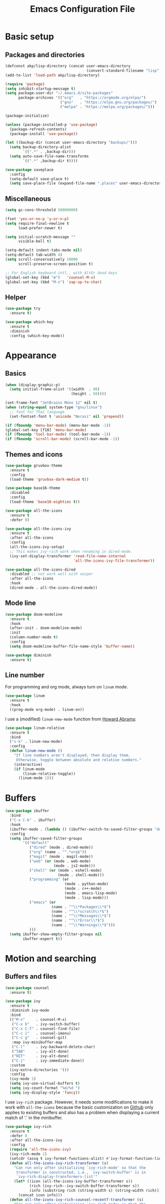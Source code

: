 #+STARTUP: overview
#+TITLE:   Emacs Configuration File

* Basic setup
** Packages and directories
   #+BEGIN_SRC emacs-lisp
     (defconst akp/lisp-directory (concat user-emacs-directory
                                          (convert-standard-filename "lisp")))
     (add-to-list 'load-path akp/lisp-directory)

     (require 'package)
     (setq inhibit-startup-message t)
     (setq package-user-dir "~/.emacs.d/site-packages"
           package-archives '(("org"   . "https://orgmode.org/elpa/")
                              ("gnu"   . "https://elpa.gnu.org/packages/")
                              ("melpa" . "https://melpa.org/packages/")))

     (package-initialize)

     (unless (package-installed-p 'use-package)
       (package-refresh-contents)
       (package-install 'use-package))

     (let ((backup-dir (concat user-emacs-directory "backups/")))
       (setq backup-directory-alist
             `((".*" . ,backup-dir)))
       (setq auto-save-file-name-transforms
             `((".*" ,backup-dir t))))

     (use-package saveplace
       :config
       (setq-default save-place t)
       (setq save-place-file (expand-file-name ".places" user-emacs-directory)))
   #+END_SRC

** Miscellaneous
   #+BEGIN_SRC emacs-lisp
     (setq gc-cons-threshold 50000000)

     (fset 'yes-or-no-p 'y-or-n-p)
     (setq require-final-newline t
           load-prefer-newer t)

     (setq initial-scratch-message ""
           visible-bell t)

     (setq-default indent-tabs-mode nil)
     (setq-default tab-width 4)
     (setq scroll-conservatively 10000
           scroll-preserve-screen-position t)

     ;; For English keyboard intl., with AltGr dead keys
     (global-set-key (kbd "œ")   'counsel-M-x)
     (global-set-key (kbd "M-z") 'zap-up-to-char)
   #+END_SRC

** Helper
   #+BEGIN_SRC emacs-lisp
     (use-package try
       :ensure t)

     (use-package which-key
       :ensure t
       :diminish
       :config (which-key-mode))
   #+END_SRC


* Appearance
** Basics
   #+BEGIN_SRC emacs-lisp
     (when (display-graphic-p)
       (setq initial-frame-alist '((width  . 90)
                                   (height . 50))))

     (set-frame-font "JetBrains Mono 12" nil t)
     (when (string-equal system-type "gnu/linux")
       ;; font for Thai language
       (set-fontset-font t 'unicode "Norasi" nil 'prepend))

     (if (fboundp 'menu-bar-mode) (menu-bar-mode -1))
     (global-set-key [f10] 'menu-bar-mode)
     (if (fboundp 'tool-bar-mode) (tool-bar-mode -1))
     (if (fboundp 'scroll-bar-mode) (scroll-bar-mode -1))
   #+END_SRC

** Themes and icons
   #+BEGIN_SRC emacs-lisp
     (use-package gruvbox-theme
       :ensure t
       :config
       (load-theme 'gruvbox-dark-medium t))

     (use-package base16-theme
       :disabled
       :config
       (load-theme 'base16-eighties t))

     (use-package all-the-icons
       :ensure t
       :defer 0)

     (use-package all-the-icons-ivy
       :ensure t
       :after all-the-icons
       :config
       (all-the-icons-ivy-setup)
       ;; This makes ivy-rich work when renaming in dired-mode.
       (ivy-set-display-transformer 'read-file-name-internal
                                    'all-the-icons-ivy-file-transformer))

     (use-package all-the-icons-dired
       :disabled ;; not work well with swiper
       :after all-the-icons
       :hook
       (dired-mode . all-the-icons-dired-mode))
   #+END_SRC

** Mode line
   #+BEGIN_SRC emacs-lisp
     (use-package doom-modeline
       :ensure t
       :hook
       (after-init . doom-modeline-mode)
       :init
       (column-number-mode t)
       :config
       (setq doom-modeline-buffer-file-name-style 'buffer-name))

     (use-package diminish
       :ensure t)
   #+END_SRC

** Line number
   For programming and org mode, always turn on =linum= mode.
   #+BEGIN_SRC emacs-lisp
     (use-package linum
       :ensure t
       :hook
       ((prog-mode org-mode) . linum-on))
   #+END_SRC

   I use a (modified) =linum-new-mode= function from [[https://github.com/howardabrams/dot-files/blob/master/emacs.org#line-numbers][Howard Abrams]]:
   #+BEGIN_SRC emacs-lisp
     (use-package linum-relative
       :ensure t
       :bind
       ("s-k" . linum-new-mode)
       :config
       (defun linum-new-mode ()
         "If line numbers aren't displayed, then display them.
          Otherwise, toggle between absolute and relative numbers."
         (interactive)
         (if linum-mode
             (linum-relative-toggle))
           (linum-mode 1)))
   #+END_SRC


* Buffers
  #+BEGIN_SRC emacs-lisp
    (use-package ibuffer
      :bind
      ("C-x C-b" . ibuffer)
      :hook
      (ibuffer-mode . (lambda () (ibuffer-switch-to-saved-filter-groups "default")))
      :config
      (setq ibuffer-saved-filter-groups
            '(("default"
               ("dired" (mode . dired-mode))
               ("org" (name . "^.*org$"))
               ("magit" (mode . magit-mode))
               ("web" (or (mode . web-mode)
                          (mode . js2-mode)))
               ("shell" (or (mode . eshell-mode)
                            (mode . shell-mode)))
               ("programming" (or
                               (mode . python-mode)
                               (mode . c++-mode)
                               (mode . emacs-lisp-mode)
                               (mode . lisp-mode)))
               ("emacs" (or
                         (name . "^\\*Packages\\*$")
                         (name . "^\\*scratch\\*$")
                         (name . "^\\*Messages\\*$")
                         (name . "^\\*Error\\*$")
                         (name . "^\\*Warnings\\*$")))
               )))
      (setq ibuffer-show-empty-filter-groups nil
            ibuffer-expert t))
  #+END_SRC


* Motion and searching
** Buffers and files
   #+BEGIN_SRC emacs-lisp
     (use-package counsel
       :ensure t)

     (use-package ivy
       :ensure t
       :diminish ivy-mode
       :bind
       (("M-x"     . counsel-M-x)
        ("C-x b"   . ivy-switch-buffer)
        ("C-x C-f" . counsel-find-file)
        ("C-c i"   . counsel-imenu)
        ("C-c g"   . counsel-git)
        :map ivy-minibuffer-map
        ("C-l"     . ivy-backward-delete-char)
        ("TAB"     . ivy-alt-done)
        ("RET"     . ivy-alt-done)
        ("C-j"     . ivy-immediate-done))
       :custom
       (ivy-extra-directories '())
       :config
       (ivy-mode 1)
       (setq ivy-use-virtual-buffers t)
       (setq ivy-count-format "%d/%d ")
       (setq ivy-display-style 'fancy))
   #+END_SRC

   I use =ivy-rich= package. However, it needs some modifications to
   make it work with =all-the-icons= because the basic customization on
   [[https://github.com/Yevgnen/ivy-rich#1312-add-icons-for-ivy-switch-buffer][Github]] only applies to existing buffers and also has a problem when
   displaying a current match of '.' in the minibuffer.
   #+BEGIN_SRC emacs-lisp
     (use-package ivy-rich
       :ensure t
       :defer 0
       :after all-the-icons-ivy
       :config
       (require 'all-the-icons-ivy)
       (ivy-rich-mode 1)
       (setcdr (assq t ivy-format-functions-alist) #'ivy-format-function-line)
       (defun all-the-icons-ivy-rich-transformer (s)
         "Can run only after initializing `ivy-rich-mode' so that the
          transformer is constructed, i.e., `ivy-switch-buffer' is in
          `ivy-rich-display-transformers-list'"
         (let* ((icon (all-the-icons-ivy-buffer-transformer s))
                (rich (ivy-rich--ivy-switch-buffer-transformer s))
                (info (substring rich (string-width s) (string-width rich))))
           (concat icon info)))
       (defun all-the-icons-ivy-rich-counsel-recentf-transformer (s)
         "Can run only after initializing `ivy-rich-mode' so that the
          transformer is constructed, i.e., `counsel-recentf' is in
          `ivy-rich-display-transformers-list'"
         (let* ((icon (all-the-icons-ivy-buffer-transformer s))
                (rich (ivy-rich--counsel-recentf-transformer s))
                (info (substring rich (string-width s) (string-width rich))))
           (concat icon info)))

       (ivy-set-display-transformer 'ivy-switch-buffer
                                    'all-the-icons-ivy-rich-transformer)
       (ivy-set-display-transformer 'counsel-find-file
                                    'all-the-icons-ivy-rich-transformer)
       (ivy-set-display-transformer 'counsel-dired-jump
                                    'all-the-icons-ivy-rich-transformer)
       (ivy-set-display-transformer 'counsel-recentf
                                    'all-the-icons-ivy-rich-counsel-recentf-transformer))
   #+END_SRC

** Search in the current buffer
   #+BEGIN_SRC emacs-lisp
     (use-package swiper
       :ensure t
       :after ivy
       :bind
       (("C-s" . swiper)
        ("C-r" . ivy-resume)
        :map ivy-minibuffer-map
        ("C-s" . ivy-next-line)
        ("C-r" . ivy-previous-line)))
   #+END_SRC

** Goto-line-preview
   #+BEGIN_SRC emacs-lisp
     (use-package goto-line-preview
       :ensure t
       :bind
       ([remap goto-line] . goto-line-preview))
   #+END_SRC

** Jump
   #+BEGIN_SRC emacs-lisp
     (use-package avy
       :ensure t
       :bind
       (("C-:"   . avy-goto-char)
        ("C-;"   . avy-goto-word-1)
        ("C-c ;" . avy-goto-char-timer))
       :config
       (setq avy-keys (number-sequence ?a ?z)))
   #+END_SRC

** Windows
   #+BEGIN_SRC emacs-lisp
     (use-package ace-window
       :ensure t
       :diminish
       :bind
       ("C-x q" . ace-window)
       :config
       (setq aw-keys '(?j ?k ?l ?\; ?a ?s ?d ?f)))
   #+END_SRC

** Hydra
   #+BEGIN_SRC emacs-lisp
     (use-package hydra
       :ensure t)
   #+END_SRC


* Editing
** Basics
   #+BEGIN_SRC emacs-lisp
     (add-hook 'before-save-hook 'delete-trailing-whitespace)
   #+END_SRC

** Undo and redo
   #+BEGIN_SRC emacs-lisp
     (use-package undo-tree
       :ensure t
       :diminish
       :config
       (global-undo-tree-mode 1)
       (defalias 'redo 'undo-tree-redo))
   #+END_SRC

** Parentheses
*** Highlight and coloring
    #+BEGIN_SRC emacs-lisp
      (use-package paren
        :custom
        (show-paren-priority -1)
        :config
        (show-paren-mode t)
        (add-hook 'after-save-hook 'check-parens nil t)
        (setq show-paren-delay 0)
        (set-face-background 'show-paren-match (face-background 'default))
        (set-face-foreground 'show-paren-match "#afa")
        (set-face-attribute  'show-paren-match nil :weight 'extra-bold)
        (set-face-background 'show-paren-mismatch "#a33")
        (set-face-attribute  'show-paren-mismatch nil :weight 'extra-bold))

      (use-package rainbow-delimiters
        :ensure t
        :hook
        (prog-mode . rainbow-delimiters-mode))
    #+END_SRC

*** Smartparens
    I define =delete-char-or-unwrap-sexp= and
    =backward-kill-word-or-unwrap-sexp= and bind them to the basic
    delete/kill keys to help me work with parentheses more easily.
    #+BEGIN_SRC emacs-lisp
      (use-package smartparens
        :ensure t
        :diminish
        :bind
        (("C-)"                      . sp-forward-slurp-sexp)
         ("C-("                      . sp-backward-slurp-sexp)
         ("C-}"                      . sp-forward-barf-sexp)
         ("C-{"                      . sp-backward-barf-sexp)
         ([remap delete-char]        . delete-char-or-unwrap-sexp)
         ([remap backward-kill-word] . backward-kill-word-or-unwrap-sexp))
        :hook
        ((prog-mode . smartparens-mode)
         (org-mode  . smartparens-mode))
        :config
        (require 'paren)
        (defun delete-char-or-unwrap-sexp (N &optional KILLFLAG)
          (interactive "p\nP")
          (if (show-paren--default)
              (if (not (sp-unwrap-sexp N))
                  (delete-char N KILLFLAG))
            (delete-char N KILLFLAG)))
        (defun backward-kill-word-or-unwrap-sexp (arg)
          (interactive "p")
          (if (show-paren--default)
              (if (not (sp-backward-unwrap-sexp arg))
                  (backward-kill-word arg))
            (backward-kill-word arg)))
        (require 'smartparens-config))
    #+END_SRC

** Expand region
   #+BEGIN_SRC emacs-lisp
     (use-package expand-region
       :ensure t
       :bind
       ("C-." . er/expand-region))
   #+END_SRC

** Unfill paragraph
   #+BEGIN_SRC emacs-lisp
     (use-package unfill
       :ensure t
       :bind
       ("M-Q" . unfill-paragraph))
   #+END_SRC

** Folding and unfolding
   #+BEGIN_SRC emacs-lisp
     (use-package origami
       :ensure t
       :diminish
       :hook
       (prog-mode . origami-mode)
       :config
       (defhydra hydra-origami (:hint nil)
         "
         toggle _f_orward    _n_ext fold        _o_pen node    show _a_ll nodes    _R_eset
         _c_ancel            _p_revious fold    ^ ^            show _O_nly node
         "
         ("f" origami-forward-toggle-node)
         ("c" nil :color blue)
         ("n" origami-next-fold)
         ("p" origami-previous-fold)
         ("o" origami-open-node-recursively)
         ("a" origami-open-all-nodes)
         ("O" origami-show-only-node)
         ("R" origami-reset)))
   #+END_SRC

** Highlight some keywords
   #+BEGIN_SRC emacs-lisp
     (defun highlight-keywords ()
     (interactive)
       (font-lock-add-keywords
        nil
        '(("\\(FIX\\|FIXME\\|NOTE\\|TODO\\|!!!\\):" 1 font-lock-warning-face t))))
   #+END_SRC

   #+BEGIN_SRC emacs-lisp
     ;; TODO: highlight keywords for latex
     (use-package prog-mode
       :hook
       (prog-mode . highlight-keywords))
   #+END_SRC

** Eldoc
   #+BEGIN_SRC emacs-lisp
     (use-package eldoc
       :diminish
       :hook
       (prog-mode . turn-on-eldoc-mode))
   #+END_SRC


* Project and code management
** Magit
   #+BEGIN_SRC emacs-lisp
     (use-package magit
       :ensure t
       :bind
       ("C-x g" . magit-status))
   #+END_SRC

** Projectile
   #+BEGIN_SRC emacs-lisp
     (use-package projectile
       :ensure t
       :config
       (setq projectile-completion-system 'ivy))

     (use-package counsel-projectile
       :ensure t
       :bind
       ("C-c p" . projectile-command-map)
       :config
       (counsel-projectile-mode 1)
       (when (featurep 'ivy-rich)
         (ivy-set-display-transformer 'counsel-projectile
                                      'all-the-icons-ivy-rich-transformer)
         (ivy-set-display-transformer 'counsel-projectile-find-file
                                      'all-the-icons-ivy-rich-transformer)
         (ivy-set-display-transformer 'counsel-projectile-find-dir
                                      'all-the-icons-ivy-rich-transformer)))
   #+END_SRC

** Dumb jump
   #+BEGIN_SRC emacs-lisp
     (use-package dumb-jump
       :ensure t
       :bind
       (("M-g o" . dumb-jump-go-other-window)
        ("M-g j" . dumb-jump-go)
        ("M-g b" . dumb-jump-back)
        ("M-g i" . dumb-jump-go-prompt)
        ("M-g x" . dumb-jump-go-prefer-external)
        ("M-g z" . dumb-jump-go-prefer-external-other-window))
       :config
       (setq dumb-jump-selector 'ivy))
   #+END_SRC

** Silversearcher
   #+BEGIN_SRC emacs-lisp
     (use-package ag
       :ensure t)
   #+END_SRC

** Neotree
   #+BEGIN_SRC emacs-lisp
     (use-package neotree
       :ensure t
       :bind
       ([f8] . neotree-toggle)
       :config
       (setq neo-theme (if (display-graphic-p) 'icons 'arrow)))
   #+END_SRC


* Completion and checking
** Company
   #+BEGIN_SRC emacs-lisp
     (use-package company
       :ensure t
       :diminish
       :bind
       ("M-/" . company-complete)
       :hook
       (after-init . global-company-mode)
       :config
       (use-package company-quickhelp
         :ensure t
         :disabled
         :config
         (company-quickhelp-mode 1))
       (setq company-idle-delay 0.2))
   #+END_SRC

** Language Server Protocol
   I haven't really tried [[https://github.com/joaotavora/eglot][Eglot]] yet, but [[https://github.com/emacs-lsp/lsp-mode][lsp-mode]] with some
   customization works pretty well for me.
   #+BEGIN_SRC emacs-lisp
     (use-package lsp-mode
       :ensure t
       :bind
       (:map lsp-mode-map
             ("C-c C-f" . lsp-format-buffer))
       :commands lsp
       :custom
       (lsp-auto-guess-root nil)
       (lsp-prefer-flymake nil))

     (use-package company-lsp
       :ensure t
       :config
       (setq company-lsp-enable-snippet t)
       (push 'company-lsp company-backends))
   #+END_SRC

*** Interface
    #+BEGIN_SRC emacs-lisp
      (use-package lsp-ui
        :ensure t
        :bind
        (:map lsp-ui-mode-map
              ([remap xref-find-definitions] . lsp-ui-peek-find-definitions)
              ([remap xref-find-references]  . lsp-ui-peek-find-references))
        :hook
        (lsp-mode  . lsp-ui-mode)
        :custom
        (lsp-ui-doc-enable nil)
        (lsp-prefer-flymake nil))
    #+END_SRC

** Yasnippet
   #+BEGIN_SRC emacs-lisp
     (use-package yasnippet
       :ensure t
       :diminish yas-minor-mode
       :config
       (yas-global-mode 1))
   #+END_SRC

** Flycheck
   #+BEGIN_SRC emacs-lisp
     (use-package flycheck
       :ensure t)
   #+END_SRC


* Major modes
** Org
   #+BEGIN_SRC emacs-lisp
     (require 'init-org)
   #+END_SRC

** Lisp
   #+BEGIN_SRC emacs-lisp
     (require 'init-lisp)
   #+END_SRC

** Python
   #+BEGIN_SRC emacs-lisp
     (require 'init-python)
   #+END_SRC

** C/C++
   #+BEGIN_SRC emacs-lisp
     (require 'init-cc)
   #+END_SRC

** CMake
   #+BEGIN_SRC emacs-lisp
     (use-package cmake-mode
       :ensure t)
   #+END_SRC

** Eshell
   #+BEGIN_SRC emacs-lisp
     (require 'init-eshell)
   #+END_SRC

** LaTeX
   #+BEGIN_SRC emacs-lisp
     (use-package init-latex
       :config
       ;; (setq TeX-view-program-selection '((output-pdf "PDF Tools")))
       (setq TeX-view-program-selection '((output-pdf "Evince")))
       )
   #+END_SRC

** Jekyll
   #+BEGIN_SRC  emacs-lisp
     (use-package jekyll-modes
       :config
       (add-to-list 'auto-mode-alist '("\\.md$" . jekyll-markdown-mode))
     )
   #+END_SRC


* Keep everything up to date!
  #+BEGIN_SRC emacs-lisp
    (use-package auto-package-update
      :ensure t
      :disabled ;; some packages do not work after update
      :config
      (setq auto-package-update-delete-old-versions t)
      (setq auto-package-update-hide-results t)
      (auto-package-update-maybe))
  #+END_SRC


* Key Bindings
  Define mapping for every mode that uses =hydra= here using =key-chord=:
** Key chord
   #+BEGIN_SRC emacs-lisp
     (use-package key-chord
       :disabled
       :ensure t
       :config
       (key-chord-mode 1)
       (key-chord-define-global       " h" 'hydra-origami/body)
       (key-chord-define org-mode-map " o" 'hydra-org/body))
   #+END_SRC


* Miscellaneous
** Tramp
   #+BEGIN_SRC emacs-lisp
     (use-package tramp
       :custom
       (tramp-password-prompt-regexp
        (concat
         "^.*"
         (regexp-opt
          '(;; OTP
            "OTP"
            ;; English
            "password" "Password"
            ;; Deutsch
            "passwort" "Passwort")
          t)
         ".*:\0? *"))
       )
   #+END_SRC

   Consider adding the following to .bash_profile of the server:
   #+BEGIN_SRC bash
     if test "$TERM" = "dumb"; then
         export PS1="$ "
     fi
   #+END_SRC

** Workspace
   #+BEGIN_SRC emacs-lisp
     (use-package eyebrowse
       :ensure t
       :diminish
       :config
       (eyebrowse-mode t)
       (setq eyebrowse-new-workspace t))
   #+END_SRC

** Agenda files
   #+BEGIN_SRC emacs-lisp
     (setq org-agenda-files (directory-files "~/orgfiles" t "\\.org$"))
   #+END_SRC


* Show initializing time
  #+BEGIN_SRC emacs-lisp
    (message "Started in %s" (emacs-init-time))
  #+END_SRC
